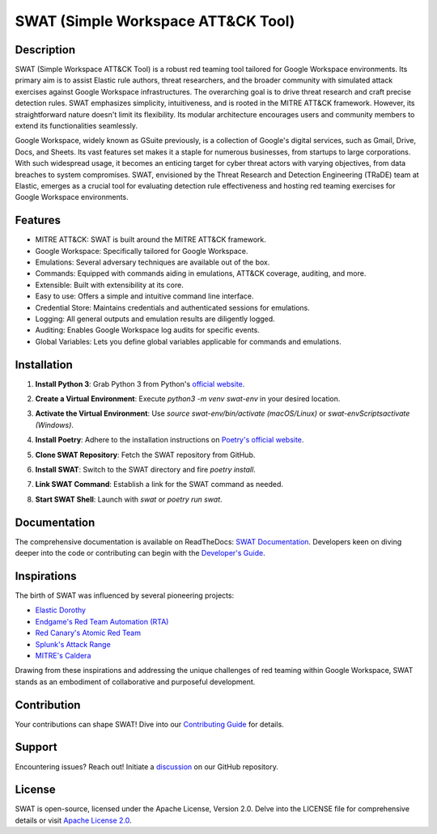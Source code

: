 ====================================
SWAT (Simple Workspace ATT&CK Tool)
====================================

.. image:: https://readthedocs.org/projects/{project_name}/badge/?version=latest
   :target: https://swat.readthedocs.io/en/latest/?badge=latest
   :alt: Documentation Status

.. image:: https://img.shields.io/badge/python-3670A0?style=for-the-badge&logo=python&logoColor=ffdd54
   :target: https://www.python.org/downloads/
   :alt: Python

.. image:: https://img.shields.io/badge/ATT&CK-Navigator-red.svg?style=for-the-badge&logoColor=white
   :target: https://attack.mitre.org/matrices/enterprise/cloud/googleworkspace/
   :alt: ATT&CK Coverage

.. image:: https://img.shields.io/badge/Google_Cloud-4285F4?style=for-the-badge&logo=google-cloud&logoColor=white
   :target: https://workspace.google.com/
   :alt: Google Cloud

Description
===========

SWAT (Simple Workspace ATT&CK Tool) is a robust red teaming tool tailored for Google Workspace environments. Its primary aim is to assist Elastic rule authors, threat researchers, and the broader community with simulated attack exercises against Google Workspace infrastructures. The overarching goal is to drive threat research and craft precise detection rules. SWAT emphasizes simplicity, intuitiveness, and is rooted in the MITRE ATT&CK framework. However, its straightforward nature doesn't limit its flexibility. Its modular architecture encourages users and community members to extend its functionalities seamlessly.

Google Workspace, widely known as GSuite previously, is a collection of Google's digital services, such as Gmail, Drive, Docs, and Sheets. Its vast features set makes it a staple for numerous businesses, from startups to large corporations. With such widespread usage, it becomes an enticing target for cyber threat actors with varying objectives, from data breaches to system compromises. SWAT, envisioned by the Threat Research and Detection Engineering (TRaDE) team at Elastic, emerges as a crucial tool for evaluating detection rule effectiveness and hosting red teaming exercises for Google Workspace environments.

Features
========

* MITRE ATT&CK: SWAT is built around the MITRE ATT&CK framework.
* Google Workspace: Specifically tailored for Google Workspace.
* Emulations: Several adversary techniques are available out of the box.
* Commands: Equipped with commands aiding in emulations, ATT&CK coverage, auditing, and more.
* Extensible: Built with extensibility at its core.
* Easy to use: Offers a simple and intuitive command line interface.
* Credential Store: Maintains credentials and authenticated sessions for emulations.
* Logging: All general outputs and emulation results are diligently logged.
* Auditing: Enables Google Workspace log audits for specific events.
* Global Variables: Lets you define global variables applicable for commands and emulations.

Installation
============

1. **Install Python 3**: Grab Python 3 from Python's `official website <https://www.python.org/downloads/>`_.
2. **Create a Virtual Environment**: Execute `python3 -m venv swat-env` in your desired location.
3. **Activate the Virtual Environment**: Use `source swat-env/bin/activate (macOS/Linux)` or `swat-env\Scripts\activate (Windows)`.
4. **Install Poetry**: Adhere to the installation instructions on `Poetry's official website <https://python-poetry.org/docs/#installation>`_.
5. **Clone SWAT Repository**: Fetch the SWAT repository from GitHub.
6. **Install SWAT**: Switch to the SWAT directory and fire `poetry install`.
7. **Link SWAT Command**: Establish a link for the SWAT command as needed.
8. **Start SWAT Shell**: Launch with `swat` or `poetry run swat`.

   .. image:: _static/swat_shell_started.png
      :width: 800px
      :alt: SWAT Shell

Documentation
=============

The comprehensive documentation is available on ReadTheDocs: `SWAT Documentation <https://swat.readthedocs.io/>`_. Developers keen on diving deeper into the code or contributing can begin with the `Developer's Guide <https://swat.readthedocs.io/en/latest/developers.html>`_.

Inspirations
============

The birth of SWAT was influenced by several pioneering projects:

- `Elastic Dorothy <https://github.com/elastic/dorothy>`_
- `Endgame's Red Team Automation (RTA) <https://github.com/endgameinc/RTA>`_
- `Red Canary's Atomic Red Team <https://github.com/redcanaryco/atomic-red-team>`_
- `Splunk's Attack Range <https://github.com/splunk/attack_range>`_
- `MITRE's Caldera <https://github.com/mitre/caldera>`_

Drawing from these inspirations and addressing the unique challenges of red teaming within Google Workspace, SWAT stands as an embodiment of collaborative and purposeful development.

Contribution
============

Your contributions can shape SWAT! Dive into our `Contributing Guide <https://swat.readthedocs.io/en/latest/contributing.html>`_ for details.

Support
=======

Encountering issues? Reach out! Initiate a `discussion <https://github.com/elastic/SWAT/discussions>`_ on our GitHub repository.

License
=======

SWAT is open-source, licensed under the Apache License, Version 2.0. Delve into the LICENSE file for comprehensive details or visit `Apache License 2.0 <http://www.apache.org/licenses/>`_.
